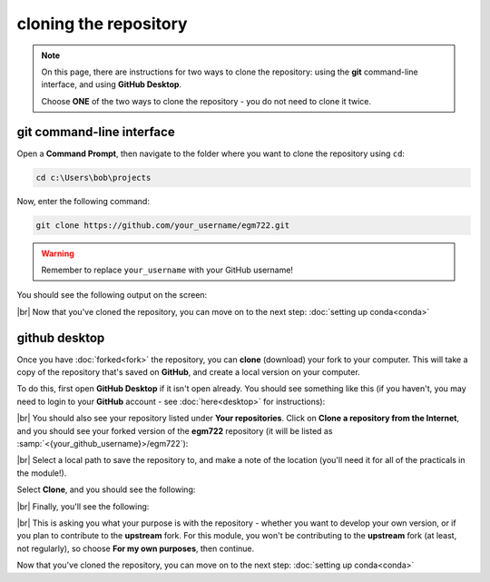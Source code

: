 cloning the repository
=======================

.. note::

    On this page, there are instructions for two ways to clone the repository: using the **git** command-line interface,
    and using **GitHub Desktop**.

    Choose **ONE** of the two ways to clone the repository - you do not need to clone it twice.

git command-line interface
---------------------------

Open a **Command Prompt**, then navigate to the folder where you want to clone the repository using ``cd``:

.. code-block:: text

    cd c:\Users\bob\projects

Now, enter the following command:

.. code-block:: text

    git clone https://github.com/your_username/egm722.git

.. warning::

    Remember to replace ``your_username`` with your GitHub username!

You should see the following output on the screen:

.. image:: ../../../img/egm722/setup/clone/cli_clone.png
    :width: 720
    :align: center
    :alt: the repository being cloned to the local computer in the command prompt

|br| Now that you've cloned the repository, you can move on to the next step: :doc:`setting up conda<conda>`

github desktop
---------------

Once you have :doc:`forked<fork>` the repository, you can **clone** (download) your fork to your computer. This will
take a copy of the repository that's saved on **GitHub**, and create a local version on your computer.

To do this, first open **GitHub Desktop** if it isn't open already. You should see something like this (if you haven't,
you may need to login to your **GitHub** account - see :doc:`here<desktop>` for instructions):

.. image:: ../../../img/egm722/setup/clone/desktop_initial.png
    :width: 600
    :align: center
    :alt: the starting point for github desktop

|br| You should also see your repository listed under **Your repositories**. Click on
**Clone a repository from the Internet**, and you should see your forked version of the **egm722** repository
(it will be listed as :samp:`<{your_github_username}>/egm722`):

.. image:: ../../../img/egm722/setup/clone/desktop_clone.png
    :width: 600
    :align: center
    :alt: the starting point for github desktop

|br| Select a local path to save the repository to, and make a note of the location (you'll need it for all of the
practicals in the module!).

Select **Clone**, and you should see the following:

.. image:: ../../../img/egm722/setup/clone/cloning.png
    :width: 600
    :align: center
    :alt: the repository being cloned to the local computer

|br| Finally, you'll see the following:

.. image:: ../../../img/egm722/setup/clone/purposes.png
    :width: 600
    :align: center
    :alt: a dialog asking what you're planning to do with the repository

|br| This is asking you what your purpose is with the repository - whether you want to develop your own version, or if
you plan to contribute to the **upstream** fork. For this module, you won't be contributing to the **upstream** fork
(at least, not regularly), so choose **For my own purposes**, then continue.

Now that you've cloned the repository, you can move on to the next step: :doc:`setting up conda<conda>`

